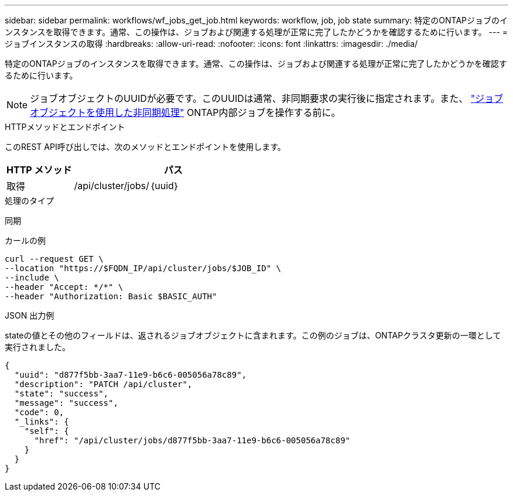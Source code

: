 ---
sidebar: sidebar 
permalink: workflows/wf_jobs_get_job.html 
keywords: workflow, job, job state 
summary: 特定のONTAPジョブのインスタンスを取得できます。通常、この操作は、ジョブおよび関連する処理が正常に完了したかどうかを確認するために行います。 
---
= ジョブインスタンスの取得
:hardbreaks:
:allow-uri-read: 
:nofooter: 
:icons: font
:linkattrs: 
:imagesdir: ./media/


[role="lead"]
特定のONTAPジョブのインスタンスを取得できます。通常、この操作は、ジョブおよび関連する処理が正常に完了したかどうかを確認するために行います。


NOTE: ジョブオブジェクトのUUIDが必要です。このUUIDは通常、非同期要求の実行後に指定されます。また、 link:../rest/asynchronous_processing.html["ジョブオブジェクトを使用した非同期処理"] ONTAP内部ジョブを操作する前に。

.HTTPメソッドとエンドポイント
このREST API呼び出しでは、次のメソッドとエンドポイントを使用します。

[cols="25,75"]
|===
| HTTP メソッド | パス 


| 取得 | /api/cluster/jobs/｛uuid｝ 
|===
.処理のタイプ
同期

.カールの例
[source, curl]
----
curl --request GET \
--location "https://$FQDN_IP/api/cluster/jobs/$JOB_ID" \
--include \
--header "Accept: */*" \
--header "Authorization: Basic $BASIC_AUTH"
----
.JSON 出力例
stateの値とその他のフィールドは、返されるジョブオブジェクトに含まれます。この例のジョブは、ONTAPクラスタ更新の一環として実行されました。

[listing]
----
{
  "uuid": "d877f5bb-3aa7-11e9-b6c6-005056a78c89",
  "description": "PATCH /api/cluster",
  "state": "success",
  "message": "success",
  "code": 0,
  "_links": {
    "self": {
      "href": "/api/cluster/jobs/d877f5bb-3aa7-11e9-b6c6-005056a78c89"
    }
  }
}
----